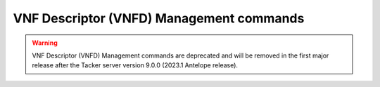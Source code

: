 ..
      Licensed under the Apache License, Version 2.0 (the "License"); you may
      not use this file except in compliance with the License. You may obtain
      a copy of the License at

          http://www.apache.org/licenses/LICENSE-2.0

      Unless required by applicable law or agreed to in writing, software
      distributed under the License is distributed on an "AS IS" BASIS, WITHOUT
      WARRANTIES OR CONDITIONS OF ANY KIND, either express or implied. See the
      License for the specific language governing permissions and limitations
      under the License.

=========================================
VNF Descriptor (VNFD) Management commands
=========================================

.. warning::
    VNF Descriptor (VNFD) Management commands are deprecated
    and will be removed in the first major release after the Tacker server
    version 9.0.0 (2023.1 Antelope release).

.. autoprogram-cliff:: openstack.tackerclient.v1
   :command: vnf descriptor *
